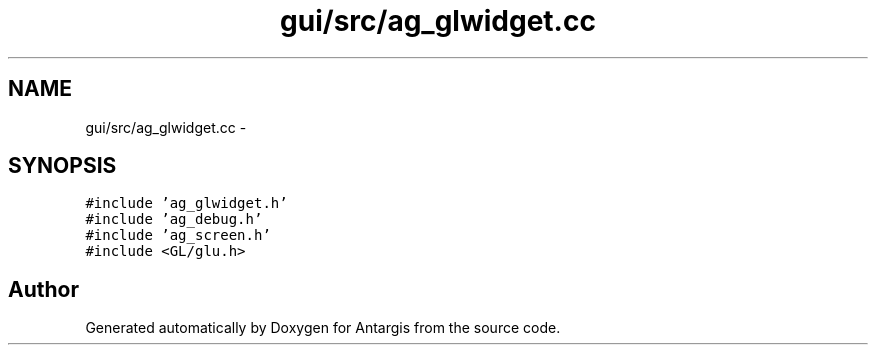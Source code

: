 .TH "gui/src/ag_glwidget.cc" 3 "27 Oct 2006" "Version 0.1.9" "Antargis" \" -*- nroff -*-
.ad l
.nh
.SH NAME
gui/src/ag_glwidget.cc \- 
.SH SYNOPSIS
.br
.PP
\fC#include 'ag_glwidget.h'\fP
.br
\fC#include 'ag_debug.h'\fP
.br
\fC#include 'ag_screen.h'\fP
.br
\fC#include <GL/glu.h>\fP
.br

.SH "Author"
.PP 
Generated automatically by Doxygen for Antargis from the source code.
